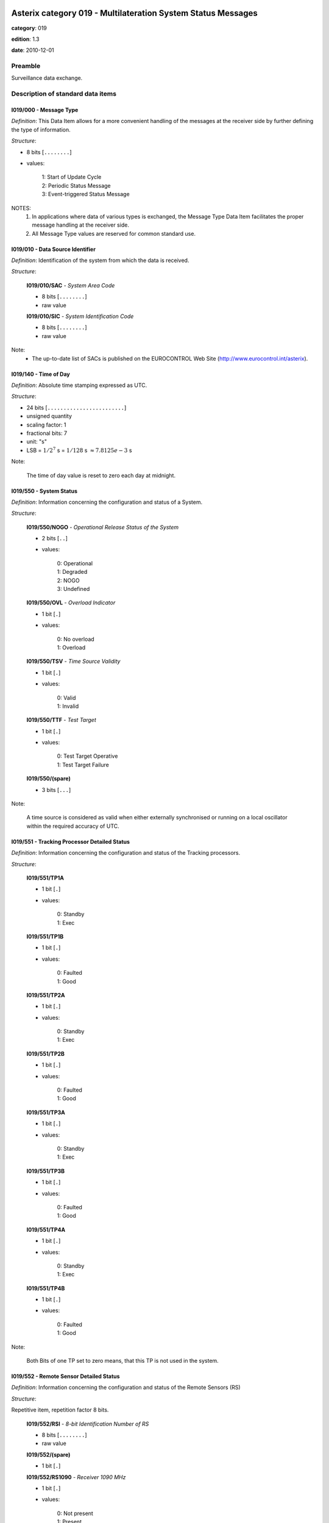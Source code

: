 Asterix category 019 - Multilateration System Status Messages
=============================================================
**category**: 019

**edition**: 1.3

**date**: 2010-12-01

Preamble
--------
Surveillance data exchange.

Description of standard data items
----------------------------------

I019/000 - Message Type
***********************

*Definition*: This Data Item allows for a more convenient handling of the
messages at the receiver side by further defining the type of
information.

*Structure*:

- 8 bits [``........``]

- values:

    | 1: Start of Update Cycle
    | 2: Periodic Status Message
    | 3: Event-triggered Status Message

NOTES:
  1. In applications where data of various types is exchanged, the Message
     Type Data Item facilitates the proper message handling at the receiver
     side.
  2. All Message Type values are reserved for common standard use.

I019/010 - Data Source Identifier
*********************************

*Definition*: Identification of the system from which the data is received.

*Structure*:

    **I019/010/SAC** - *System Area Code*

    - 8 bits [``........``]

    - raw value

    **I019/010/SIC** - *System Identification Code*

    - 8 bits [``........``]

    - raw value

Note:
    - The up-to-date list of SACs is published on the
      EUROCONTROL Web Site (http://www.eurocontrol.int/asterix).

I019/140 - Time of Day
**********************

*Definition*: Absolute time stamping expressed as UTC.

*Structure*:

- 24 bits [``........................``]

- unsigned quantity
- scaling factor: 1
- fractional bits: 7
- unit: "s"
- LSB = :math:`1 / {2^{7}}` s = :math:`1 / {128}` s :math:`\approx 7.8125e-3` s

Note:

    The time of day value is reset to zero each day at midnight.

I019/550 - System Status
************************

*Definition*: Information concerning the configuration and status of a System.

*Structure*:

    **I019/550/NOGO** - *Operational Release Status of the System*

    - 2 bits [``..``]

    - values:

        | 0: Operational
        | 1: Degraded
        | 2: NOGO
        | 3: Undefined

    **I019/550/OVL** - *Overload Indicator*

    - 1 bit [``.``]

    - values:

        | 0: No overload
        | 1: Overload

    **I019/550/TSV** - *Time Source Validity*

    - 1 bit [``.``]

    - values:

        | 0: Valid
        | 1: Invalid

    **I019/550/TTF** - *Test Target*

    - 1 bit [``.``]

    - values:

        | 0: Test Target Operative
        | 1: Test Target Failure

    **I019/550/(spare)**

    - 3 bits [``...``]

Note:

    A time source is considered as valid when either externally synchronised
    or running on a local oscillator within the required accuracy of UTC.

I019/551 - Tracking Processor Detailed Status
*********************************************

*Definition*: Information concerning the configuration and status of the Tracking processors.

*Structure*:

    **I019/551/TP1A**

    - 1 bit [``.``]

    - values:

        | 0: Standby
        | 1: Exec

    **I019/551/TP1B**

    - 1 bit [``.``]

    - values:

        | 0: Faulted
        | 1: Good

    **I019/551/TP2A**

    - 1 bit [``.``]

    - values:

        | 0: Standby
        | 1: Exec

    **I019/551/TP2B**

    - 1 bit [``.``]

    - values:

        | 0: Faulted
        | 1: Good

    **I019/551/TP3A**

    - 1 bit [``.``]

    - values:

        | 0: Standby
        | 1: Exec

    **I019/551/TP3B**

    - 1 bit [``.``]

    - values:

        | 0: Faulted
        | 1: Good

    **I019/551/TP4A**

    - 1 bit [``.``]

    - values:

        | 0: Standby
        | 1: Exec

    **I019/551/TP4B**

    - 1 bit [``.``]

    - values:

        | 0: Faulted
        | 1: Good

Note:

    Both Bits of one TP set to zero means, that this TP is not used
    in the system.

I019/552 - Remote Sensor Detailed Status
****************************************

*Definition*: Information concerning the configuration and status of the Remote Sensors (RS)

*Structure*:

Repetitive item, repetition factor 8 bits.

        **I019/552/RSI** - *8-bit Identification Number of RS*

        - 8 bits [``........``]

        - raw value

        **I019/552/(spare)**

        - 1 bit [``.``]

        **I019/552/RS1090** - *Receiver 1090 MHz*

        - 1 bit [``.``]

        - values:

            | 0: Not present
            | 1: Present

        **I019/552/TX1030** - *Transmitter 1030 MHz*

        - 1 bit [``.``]

        - values:

            | 0: Not present
            | 1: Present

        **I019/552/TX1090** - *Transmitter 1090 MHz*

        - 1 bit [``.``]

        - values:

            | 0: Not present
            | 1: Present

        **I019/552/RSS** - *RS Status*

        - 1 bit [``.``]

        - values:

            | 0: Faulted
            | 1: Good

        **I019/552/RSO** - *RS Operational*

        - 1 bit [``.``]

        - values:

            | 0: Offline
            | 1: Online

        **I019/552/(spare)**

        - 2 bits [``..``]

I019/553 - Reference Transponder Detailed Status
************************************************

*Definition*: Information concerning the configuration and status of the Reference Transponder.

*Structure*:

Extended item.

    **I019/553/REFTR1** - *Ref Trans 1 Status*

    - 2 bits [``..``]

    - values:

        | 1: Warning
        | 2: Faulted
        | 3: Good

    **I019/553/(spare)**

    - 2 bits [``..``]

    **I019/553/REFTR2** - *Ref Trans 2 Status*

    - 2 bits [``..``]

    - values:

        | 1: Warning
        | 2: Faulted
        | 3: Good

    **I019/553/(spare)**

    - 1 bit [``.``]

    ``(FX)``

    - extension bit

        | 0: End of data item
        | 1: Extension into next extent

    **I019/553/REFTR3** - *Ref Trans 3 Status*

    - 2 bits [``..``]

    - values:

        | 1: Warning
        | 2: Faulted
        | 3: Good

    **I019/553/(spare)**

    - 2 bits [``..``]

    **I019/553/REFTR4** - *Ref Trans 4 Status*

    - 2 bits [``..``]

    - values:

        | 1: Warning
        | 2: Faulted
        | 3: Good

    **I019/553/(spare)**

    - 1 bit [``.``]

    ``(FX)``

    - extension bit

        | 0: End of data item
        | 1: Extension into next extent

I019/600 - Position of the MLT System Reference Point
*****************************************************

*Definition*: Position of the MLT reference point in WGS-84 Coordinates.

*Structure*:

    **I019/600/LAT** - *Latitude*

    - 32 bits [``................................``]

    - signed quantity
    - scaling factor: 180
    - fractional bits: 30
    - unit: "°"
    - LSB = :math:`180 / {2^{30}}` ° = :math:`180 / {1073741824}` ° :math:`\approx 1.6763806343078613e-7` °
    - value :math:`>= -90` °
    - value :math:`<= 90` °

    **I019/600/LON** - *Longitude*

    - 32 bits [``................................``]

    - signed quantity
    - scaling factor: 180
    - fractional bits: 30
    - unit: "°"
    - LSB = :math:`180 / {2^{30}}` ° = :math:`180 / {1073741824}` ° :math:`\approx 1.6763806343078613e-7` °
    - value :math:`>= -180` °
    - value :math:`< 180` °

I019/610 - Height of the MLT System Reference Point
***************************************************

*Definition*: Height of the MLT system reference point in two’s complement form.
The height shall use mean sea level as the zero reference level.

*Structure*:

- 16 bits [``................``]

- signed quantity
- scaling factor: 1
- fractional bits: 2
- unit: "m"
- LSB = :math:`1 / {2^{2}}` m = :math:`1 / {4}` m :math:`\approx 0.25` m
- value :math:`>= -8192` m
- value :math:`<= 8192` m

I019/620 - WGS-84 Undulation
****************************

*Definition*: WGS-84 undulation value of the MLT system reference point, in meters.
Geoid undulation value is the difference between the ellipsoidal height
and the height above mean sea level

*Structure*:

- 8 bits [``........``]

- signed quantity
- scaling factor: 1
- fractional bits: 0
- unit: "m"
- LSB = :math:`1` m

I019/RE - Reserved Expansion Field
**********************************

*Definition*: Expansion

*Structure*:

Explicit item (RE)

I019/SP - Special Purpose Field
*******************************

*Definition*: Special Purpose Field

*Structure*:

Explicit item (SP)

User Application Profile for Category 019
=========================================
- (1) ``I019/010`` - Data Source Identifier
- (2) ``I019/000`` - Message Type
- (3) ``I019/140`` - Time of Day
- (4) ``I019/550`` - System Status
- (5) ``I019/551`` - Tracking Processor Detailed Status
- (6) ``I019/552`` - Remote Sensor Detailed Status
- (7) ``I019/553`` - Reference Transponder Detailed Status
- ``(FX)`` - Field extension indicator
- (8) ``I019/600`` - Position of the MLT System Reference Point
- (9) ``I019/610`` - Height of the MLT System Reference Point
- (10) ``I019/620`` - WGS-84 Undulation
- (11) ``(spare)``
- (12) ``(spare)``
- (13) ``I019/RE`` - Reserved Expansion Field
- (14) ``I019/SP`` - Special Purpose Field
- ``(FX)`` - Field extension indicator

